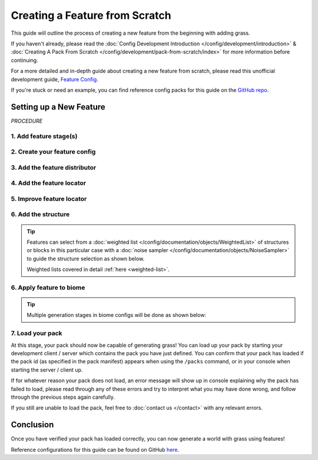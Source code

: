===============================
Creating a Feature from Scratch
===============================

This guide will outline the process of creating a new feature from the beginning with adding grass.

If you haven't already, please read the
:doc:`Config Development Introduction </config/development/introduction>` &
:doc:`Creating A Pack From Scratch </config/development/pack-from-scratch/index>`
for more information before continuing.

For a more detailed and in-depth guide about creating a new feature from scratch, please read
this unofficial development guide, `Feature Config <https://terra.atr.sh/#/page/feature%20config>`__.

If you're stuck or need an example, you can find reference config packs for this guide on the
`GitHub repo <https://github.com/PolyhedralDev/TerraPackFromScratch/>`_\.

Setting up a New Feature
========================

`PROCEDURE`

1. Add feature stage(s)
-----------------------

.. card::

    Feature generation is divided up into generation stages. Your pack will need
    to define at least one generation stage in order to generate any features.

    Open your pack manifest in your :ref:`editor of choice <editor>`.

    Add the ``generation-stage-feature`` addon as a dependency, using versions ``1.+``.

    This addon will allow us to create new generation stages for features within the pack manifest.

    .. code-block:: yaml
        :caption: pack.yml
        :linenos:
        :emphasize-lines: 9

        id: YOUR_PACK_ID

        version: 0.1.0

        addons:
          language-yaml: "1.+"
          chunk-generator-noise-3d: "1.+"
          ...
          generation-stage-feature: "1.+"

    Add the highlighted lines below to your pack manifest to create these generation stages.

    .. code-block:: yaml
        :caption: pack.yml
        :linenos:
        :emphasize-lines: 5-10

        id: YOUR_PACK_ID

        ...

        stages:
          - id: flora
            type: FEATURE

          - id: trees
            type: FEATURE

    We'll only be using the ``flora`` stage for this guide.

    .. tip::

        The generation stage ids can be named to your liking and generation stages will generate in order from top to bottom.

2. Create your feature config
-----------------------------

.. card::

    Add the ``config-feature`` addon to the pack manifest, using versions ``1.+``.

    This addon will allow us to create feature config files.

    .. code-block:: yaml
        :caption: pack.yml
        :linenos:
        :emphasize-lines: 7

        id: YOUR_PACK_ID

        version: 0.1.0

        addons:
          ...
          config-feature: "1.+"

    :ref:`Create a blank config file <create-config-file>` and open it your editor.

    Set the :ref:`config type <config-types>` via the ``type``
    :ref:`parameter <parameters>`, and config ``id`` as shown below.

    ``grass_feature.yml`` will be example file name used for the feature config in this guide.

    .. code-block:: yaml
        :caption: grass_feature.yml
        :linenos:

        id: GRASS_FEATURE
        type: FEATURE

3. Add the feature distributor
------------------------------

.. card::

    :doc:`Distributors </config/documentation/objects/Distributor>` determine the x-axis and z-axis placement of a feature in the world.

    Add the ``config-distributors`` addon to the pack manifest, using versions ``1.+``.

    This addon provides a set of :doc:`distributors </config/documentation/objects/Distributor>` to use within feature config files.

    .. code-block:: yaml
        :caption: pack.yml
        :linenos:
        :emphasize-lines: 7

        id: YOUR_PACK_ID

        version: 0.1.0

        addons:
          ...
          config-distributors: "1.+"

    Configure the ``grass_feature.yml`` config to utilize the ``POSITIVE_WHITE_NOISE`` distributor type as shown below.

    .. code-block:: yaml
        :caption: grass_feature.yml
        :linenos:
        :emphasize-lines: 4-8

        id: GRASS_FEATURE
        type: FEATURE

        distributor:
          type: SAMPLER
          sampler:
            type: POSITIVE_WHITE_NOISE
          threshold: 0.25

    .. note::
        Documentation of distributor types can be found :doc:`here </config/documentation/objects/Distributor>`.

        Documentation of ``POSITIVE_WHITE_NOISE`` and other noise samplers can be found :doc:`here </config/documentation/objects/NoiseSampler>`.

4. Add the feature locator
--------------------------

.. card::

    :doc:`Locators </config/documentation/objects/Locator>` determine the y-axis placement of a feature in the world.

    Add the ``config-locators`` addon to the pack manifest, using versions ``1.+``.

    This addon provides a set of :doc:`locators </config/documentation/objects/Locator>` to use within feature config files.

    .. code-block:: yaml
        :caption: pack.yml
        :linenos:
        :emphasize-lines: 7

        id: YOUR_PACK_ID

        version: 0.1.0

        addons:
          ...
          config-locators: "1.+"

    Configure the ``grass_feature.yml`` config to utilize the ``SURFACE`` locator type as shown below.

    .. code-block:: yaml
        :caption: grass_feature.yml
        :linenos:
        :emphasize-lines: 7-11

        id: GRASS_FEATURE
        type: FEATURE

        distributor:
          ...

        locator:
          type: SURFACE
          range:
            min: 0
            max: 319

    The ``SURFACE`` locator type will place the feature above any block with air above it.

    Each locator will typically require the ``range`` that it can check.

    ``range`` has ``min`` (minimum) and a ``max`` (maximum) :ref:`parameters <parameters>`.

    .. note::
        Documentation of the various locator types available can be found :doc:`here </config/documentation/objects/Locator>`.

5. Improve feature locator
--------------------------

.. card::

    The ``SURFACE`` locator is handy for placing features on top of blocks, but it doesn't check the block it places
    the feature upon.

    Utilizing the ``AND`` locator, we can use multiple :doc:`locators </config/documentation/objects/Locator>` for
    stricter criteria for where the feature can generate.

    Using the ``PATTERN`` locator with the ``type`` specified to use ``MATCH_SET`` will allow us to specify the blocks
    that must match in order to generate the feature.

    Add the highlighted lines below to add the additional locator.

    .. code-block:: yaml
        :caption: feature.yml
        :linenos:
        :emphasize-lines: 8-21

        id: GRASS_FEATURE
        type: FEATURE

        distributor:
          ...

        locator:
          type: AND
          locators:
            - type: SURFACE
              range: &range  #range values anchored for other locators to use
                min: 0
                max: 319
            - type: PATTERN
              range: *range  #references previously anchored range values
              pattern:
                type: MATCH_SET
                blocks:
                  - minecraft:grass_block
                  - minecraft:dirt
                offset: -1

    The ``AND`` locator list contains both the ``SURFACE`` and ``PATTERN`` locators with the range anchored in ``SURFACE``
    being referenced by the range in ``PATTERN``.

    The ``PATTERN`` locator with the ``MATCH_SET`` ``type`` consists of the :ref:`parameters <parameters>` ``blocks``
    and ``offset``.

    * ``blocks`` - List of blocks that must match in order to generate the feature
    * ``offset`` - The y-level offset of the checked block

    The blocks ``minecraft:grass_block`` and ``minecraft:dirt`` will suffice with an offset of -1 to check the block that
    is specifically right underneath the feature.

6. Add the structure
--------------------

.. card::

    The ``structure-block-shortcut`` addon will provide the capability to use a shortcut within structure distribution
    to directly place a block rather than having to create an entire structure file for just a single block.

    Add the ``structure-block-shortcut`` addon to the pack manifest, using versions ``1.+``.

    .. code-block:: yaml
        :caption: pack.yml
        :linenos:
        :emphasize-lines: 7

        id: YOUR_PACK_ID

        version: 0.1.0

        addons:
          ...
          structure-block-shortcut: "1.+"

    We will now utilize the ``structure-block-shortcut`` addon that was added above to
    easily define single blocks rather than a :doc:`structure </config/documentation/objects/Structure>`.

    .. note::
        Versions prior to 1.20.3 will need to use ``minecraft_grass``.

    .. code-block:: yaml
        :caption: grass_feature.yml
        :linenos:
        :emphasize-lines: 10-13

        id: GRASS_FEATURE
        type: FEATURE

        distributor:
          ...

        locator:
          ...

        structures:
          distribution:
            type: CONSTANT
          structures: BLOCK:minecraft:short_grass

    The ``structures`` parent key consists of the nested :ref:`parameters <parameters>`
    ``structures.structures`` and  ``structures.distribution``.

    ``structures.structures`` determines the structure or :doc:`weighted list </config/documentation/objects/WeightedList>`
    of structures to select from upon feature generation in the world.

    ``structures.distribution`` determines the :doc:`noise sampler </config/documentation/objects/NoiseSampler>`
    that influences the structure selection results.

.. tip::

    Features can select from a :doc:`weighted list </config/documentation/objects/WeightedList>` of structures or blocks
    in this particular case with a :doc:`noise sampler </config/documentation/objects/NoiseSampler>` to guide
    the structure selection as shown below.

    .. code-block:: yaml
        :caption: feature.yml
        :linenos:

        structures:
          distribution:
            type: WHITE_NOISE
            salt: 4357
          structures:
            - BLOCK:minecraft:poppy: 1
            - BLOCK:minecraft:blue_orchid: 1
            - BLOCK:minecraft:dandelion: 1

    Weighted lists covered in detail :ref:`here <weighted-list>`.

6. Apply feature to biome
-------------------------

.. card::

    We'll now add the grass feature to ``FIRST_BIOME``.

    Add the highlighted lines below to the ``FIRST_BIOME`` config.

    .. code-block:: yaml
        :caption: first_biome.yml
        :linenos:
        :emphasize-lines: 9-11

        id: FIRST_BIOME

        type: BIOME

        vanilla: minecraft:plains

        ...

        features:
          flora:
            - GRASS_FEATURE

    The ``GRASS_FEATURE`` should now generate grass in ``FIRST_BIOME``.

.. tip::

    Multiple generation stages in biome configs will be done as shown below:

    .. code-block:: yaml
        :caption: first_biome.yml
        :linenos:
        :emphasize-lines: 7-11

        id: FIRST_BIOME

        type: BIOME

        ...

        features:
          flora:
            - GRASS_FEATURE
          trees:
            - OAK_TREES

7. Load your pack
-----------------
At this stage, your pack should now be capable of generating grass! You can load up your pack by starting your
development client / server which contains the pack you have just defined. You can confirm that your pack has loaded
if the pack id (as specified in the pack manifest) appears when using the ``/packs`` command, or in your console
when starting the server / client up.

If for whatever reason your pack does not load, an error message will show up in console explaining why the pack
has failed to load, please read through any of these errors and try to interpret what you may have done wrong,
and follow through the previous steps again carefully.

If you still are unable to load the pack, feel free to :doc:`contact us </contact>` with any relevant errors.

Conclusion
==========

Once you have verified your pack has loaded correctly, you can now generate a world with grass using features!

Reference configurations for this guide can be found on GitHub
`here <https://github.com/PolyhedralDev/TerraPackFromScratch/tree/master/4-adding-grass>`_.